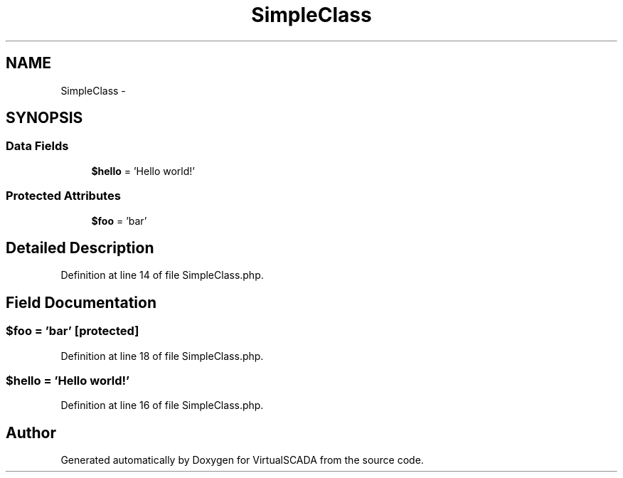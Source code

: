 .TH "SimpleClass" 3 "Tue Apr 14 2015" "Version 1.0" "VirtualSCADA" \" -*- nroff -*-
.ad l
.nh
.SH NAME
SimpleClass \- 
.SH SYNOPSIS
.br
.PP
.SS "Data Fields"

.in +1c
.ti -1c
.RI "\fB$hello\fP = 'Hello world!'"
.br
.in -1c
.SS "Protected Attributes"

.in +1c
.ti -1c
.RI "\fB$foo\fP = 'bar'"
.br
.in -1c
.SH "Detailed Description"
.PP 
Definition at line 14 of file SimpleClass\&.php\&.
.SH "Field Documentation"
.PP 
.SS "$\fBfoo\fP = 'bar'\fC [protected]\fP"

.PP
Definition at line 18 of file SimpleClass\&.php\&.
.SS "$hello = 'Hello world!'"

.PP
Definition at line 16 of file SimpleClass\&.php\&.

.SH "Author"
.PP 
Generated automatically by Doxygen for VirtualSCADA from the source code\&.
